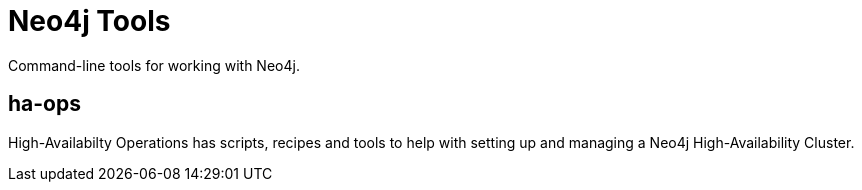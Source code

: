 Neo4j Tools
===========

Command-line tools for working with Neo4j.

ha-ops
------

High-Availabilty Operations has scripts, recipes and tools to help with 
setting up and managing a Neo4j High-Availability Cluster.

